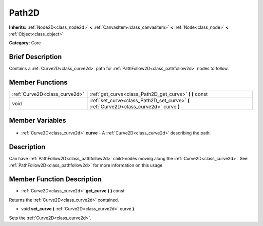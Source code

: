 .. Generated automatically by doc/tools/makerst.py in Godot's source tree.
.. DO NOT EDIT THIS FILE, but the Path2D.xml source instead.
.. The source is found in doc/classes or modules/<name>/doc_classes.

.. _class_Path2D:

Path2D
======

**Inherits:** :ref:`Node2D<class_node2d>` **<** :ref:`CanvasItem<class_canvasitem>` **<** :ref:`Node<class_node>` **<** :ref:`Object<class_object>`

**Category:** Core

Brief Description
-----------------

Contains a :ref:`Curve2D<class_curve2d>` path for :ref:`PathFollow2D<class_pathfollow2d>` nodes to follow.

Member Functions
----------------

+--------------------------------+------------------------------------------------------------------------------------------+
| :ref:`Curve2D<class_curve2d>`  | :ref:`get_curve<class_Path2D_get_curve>` **(** **)** const                               |
+--------------------------------+------------------------------------------------------------------------------------------+
| void                           | :ref:`set_curve<class_Path2D_set_curve>` **(** :ref:`Curve2D<class_curve2d>` curve **)** |
+--------------------------------+------------------------------------------------------------------------------------------+

Member Variables
----------------

  .. _class_Path2D_curve:

- :ref:`Curve2D<class_curve2d>` **curve** - A :ref:`Curve2D<class_curve2d>` describing the path.


Description
-----------

Can have :ref:`PathFollow2D<class_pathfollow2d>` child-nodes moving along the :ref:`Curve2D<class_curve2d>`. See :ref:`PathFollow2D<class_pathfollow2d>` for more information on this usage.

Member Function Description
---------------------------

.. _class_Path2D_get_curve:

- :ref:`Curve2D<class_curve2d>` **get_curve** **(** **)** const

Returns the :ref:`Curve2D<class_curve2d>` contained.

.. _class_Path2D_set_curve:

- void **set_curve** **(** :ref:`Curve2D<class_curve2d>` curve **)**

Sets the :ref:`Curve2D<class_curve2d>`.


